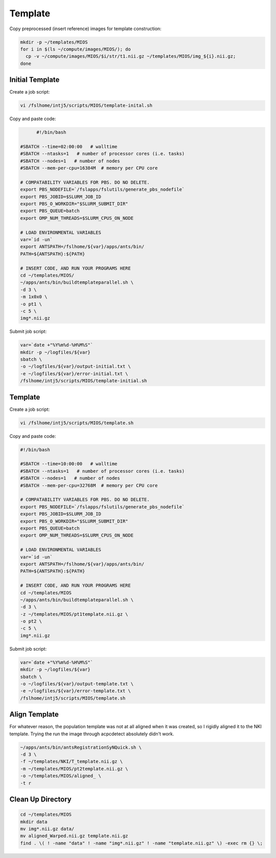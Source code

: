 Template
========

Copy preprocessed (insert reference) images for template construction:

.. code-block:: bash

  mkdir -p ~/templates/MIOS
  for i in $(ls ~/compute/images/MIOS/); do
    cp -v ~/compute/images/MIOS/$i/str/t1.nii.gz ~/templates/MIOS/img_${i}.nii.gz;
  done


Initial Template
----------------

Create a job script:

.. code-block:: bash

  vi /fslhome/intj5/scripts/MIOS/template-inital.sh

Copy and paste code:

.. code-block:: bash

	#!/bin/bash

  #SBATCH --time=02:00:00   # walltime
  #SBATCH --ntasks=1   # number of processor cores (i.e. tasks)
  #SBATCH --nodes=1   # number of nodes
  #SBATCH --mem-per-cpu=16384M  # memory per CPU core

  # COMPATABILITY VARIABLES FOR PBS. DO NO DELETE.
  export PBS_NODEFILE=`/fslapps/fslutils/generate_pbs_nodefile`
  export PBS_JOBID=$SLURM_JOB_ID
  export PBS_O_WORKDIR="$SLURM_SUBMIT_DIR"
  export PBS_QUEUE=batch
  export OMP_NUM_THREADS=$SLURM_CPUS_ON_NODE

  # LOAD ENVIRONMENTAL VARIABLES
  var=`id -un`
  export ANTSPATH=/fslhome/${var}/apps/ants/bin/
  PATH=${ANTSPATH}:${PATH}

  # INSERT CODE, AND RUN YOUR PROGRAMS HERE
  cd ~/templates/MIOS/
  ~/apps/ants/bin/buildtemplateparallel.sh \
  -d 3 \
  -m 1x0x0 \
  -o pt1 \
  -c 5 \
  img*.nii.gz

Submit job script:

.. code-block:: bash

  var=`date +"%Y%m%d-%H%M%S"`
  mkdir -p ~/logfiles/${var}
  sbatch \
  -o ~/logfiles/${var}/output-initial.txt \
  -e ~/logfiles/${var}/error-initial.txt \
  /fslhome/intj5/scripts/MIOS/template-initial.sh

Template
--------

Create a job script:

.. code-block:: bash

  vi /fslhome/intj5/scripts/MIOS/template.sh

Copy and paste code:

.. code-block:: bash

  #!/bin/bash

  #SBATCH --time=10:00:00   # walltime
  #SBATCH --ntasks=1   # number of processor cores (i.e. tasks)
  #SBATCH --nodes=1   # number of nodes
  #SBATCH --mem-per-cpu=32768M  # memory per CPU core

  # COMPATABILITY VARIABLES FOR PBS. DO NO DELETE.
  export PBS_NODEFILE=`/fslapps/fslutils/generate_pbs_nodefile`
  export PBS_JOBID=$SLURM_JOB_ID
  export PBS_O_WORKDIR="$SLURM_SUBMIT_DIR"
  export PBS_QUEUE=batch
  export OMP_NUM_THREADS=$SLURM_CPUS_ON_NODE

  # LOAD ENVIRONMENTAL VARIABLES
  var=`id -un`
  export ANTSPATH=/fslhome/${var}/apps/ants/bin/
  PATH=${ANTSPATH}:${PATH}

  # INSERT CODE, AND RUN YOUR PROGRAMS HERE
  cd ~/templates/MIOS
  ~/apps/ants/bin/buildtemplateparallel.sh \
  -d 3 \
  -z ~/templates/MIOS/pt1template.nii.gz \
  -o pt2 \
  -c 5 \
  img*.nii.gz

Submit job script:

.. code-block:: bash

  var=`date +"%Y%m%d-%H%M%S"`
  mkdir -p ~/logfiles/${var}
  sbatch \
  -o ~/logfiles/${var}/output-template.txt \
  -e ~/logfiles/${var}/error-template.txt \
  /fslhome/intj5/scripts/MIOS/template.sh

Align Template
--------------

For whatever reason, the population template was not at all aligned when it was created, so I rigidly aligned it to the NKI template. Trying the run the image through acpcdetect absolutely didn't work.

.. code-block:: bash

  ~/apps/ants/bin/antsRegistrationSyNQuick.sh \
  -d 3 \
  -f ~/templates/NKI/T_template.nii.gz \
  -m ~/templates/MIOS/pt2template.nii.gz \
  -o ~/templates/MIOS/aligned_ \
  -t r

Clean Up Directory
------------------

.. code-block:: bash

  cd ~/templates/MIOS
  mkdir data
  mv img*.nii.gz data/
  mv aligned_Warped.nii.gz template.nii.gz
  find . \( ! -name "data" ! -name "img*.nii.gz" ! -name "template.nii.gz" \) -exec rm {} \;
